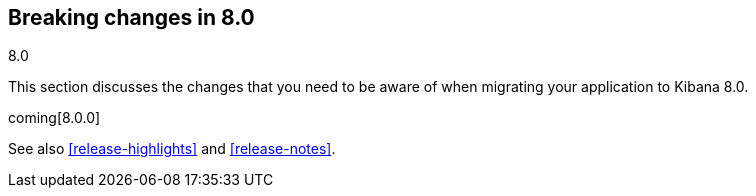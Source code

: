 [[breaking-changes-8.0]]
== Breaking changes in 8.0
++++
<titleabbrev>8.0</titleabbrev>
++++

This section discusses the changes that you need to be aware of when migrating
your application to Kibana 8.0.

coming[8.0.0]

See also <<release-highlights>> and <<release-notes>>.

////
The following section is re-used in the Installation and Upgrade Guide
[[notable-breaking-changes-8.0]]
=== Notable breaking changes
////
// tag::notable-breaking-changes[]

// end::notable-breaking-changes[]